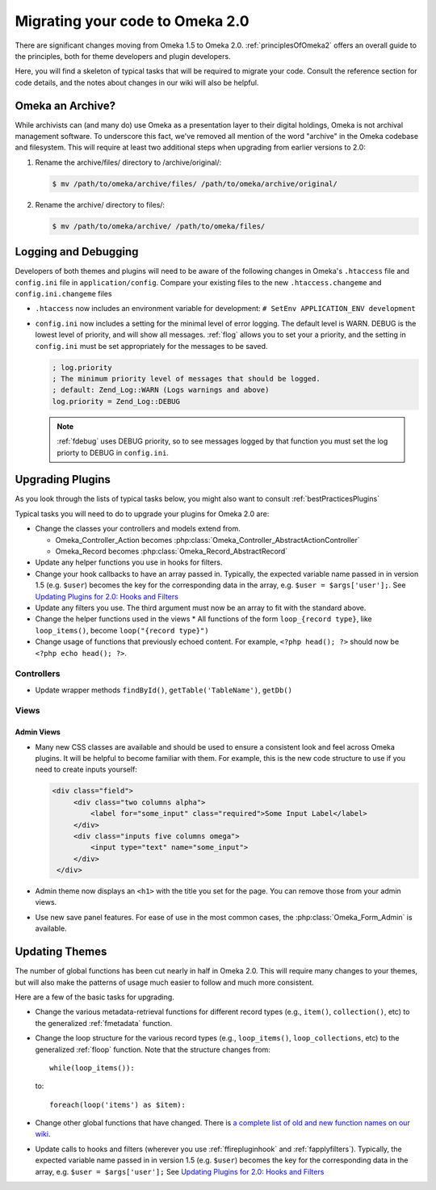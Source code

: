 .. _migrating:

################################
Migrating your code to Omeka 2.0
################################

There are significant changes moving from Omeka 1.5 to Omeka 2.0. :ref:`principlesOfOmeka2` offers an overall
guide to the principles, both for theme developers and plugin developers.

Here, you will find a skeleton of typical tasks that will be required to migrate your code. Consult the
reference section for code details, and the notes about changes in our wiki will also be helpful.

*****************
Omeka an Archive?
*****************

While archivists can (and many do) use Omeka as a presentation layer to their 
digital holdings, Omeka is not archival management software. To underscore this 
fact, we've removed all mention of the word "archive" in the Omeka codebase and 
filesystem. This will require at least two additional steps when upgrading from 
earlier versions to 2.0:

1. Rename the archive/files/ directory to /archive/original/:

   .. code-block:: sh
   
      $ mv /path/to/omeka/archive/files/ /path/to/omeka/archive/original/

2. Rename the archive/ directory to files/:

   .. code-block:: sh
      
      $ mv /path/to/omeka/archive/ /path/to/omeka/files/

*********************
Logging and Debugging
*********************

Developers of both themes and plugins will need to be aware of the following changes in Omeka's ``.htaccess`` file and ``config.ini`` file in ``application/config``. Compare your existing files to the new ``.htaccess.changeme`` and ``config.ini.changeme`` files

* ``.htaccess`` now includes an environment variable for development: ``# SetEnv APPLICATION_ENV development``
* ``config.ini`` now includes a setting for the minimal level of error logging. The default level is WARN. DEBUG is the
  lowest level of priority, and will show all messages. :ref:`flog` allows you to set your a priority,
  and the setting in ``config.ini`` must be set appropriately for the messages to be saved.

  .. code-block:: ini
  
      ; log.priority
      ; The minimum priority level of messages that should be logged.
      ; default: Zend_Log::WARN (Logs warnings and above)
      log.priority = Zend_Log::DEBUG
  
  .. note::

     :ref:`fdebug` uses DEBUG priority, so to see messages logged by that function you must set the log priorty
     to DEBUG in ``config.ini``. 

*****************
Upgrading Plugins
*****************

As you look through the lists of typical tasks below, you might also want to consult :ref:`bestPracticesPlugins`

Typical tasks you will need to do to upgrade your plugins for Omeka 2.0 are:

* Change the classes your controllers and models extend from.

  * Omeka_Controller_Action becomes :php:class:`Omeka_Controller_AbstractActionController` 
  * Omeka_Record becomes :php:class:`Omeka_Record_AbstractRecord`

* Update any helper functions you use in hooks for filters.
* Change your hook callbacks to have an array passed in. Typically, the expected variable name passed in in version 
  1.5 (e.g. ``$user``) becomes the key for the corresponding data in the array, e.g. ``$user = $args['user'];``.
  See `Updating Plugins for 2.0: Hooks and Filters <http://omeka.org/codex/Updating_Plugins_For_2.0#Hooks_and_Filters>`_ 
* Update any filters you use. The third argument must now be an array to fit with the standard above.
* Change the helper functions used in the views
  * All functions of the form ``loop_{record type}``, like ``loop_items()``, become ``loop("{record type}")``
* Change usage of functions that previously echoed content. For example, ``<?php head(); ?>`` should now
  be ``<?php echo head(); ?>``.

Controllers
===========

* Update wrapper methods ``findById()``, ``getTable('TableName')``, ``getDb()`` 

Views
=====

Admin Views
-----------

* Many new CSS classes are available and should be used to ensure a consistent look and feel across Omeka plugins.
  It will be helpful to become familiar with them. For example, this is the new code structure to use if you need
  to create inputs yourself:  

  .. code-block:: html

      <div class="field">
           <div class="two columns alpha">
               <label for="some_input" class="required">Some Input Label</label>
           </div>
           <div class="inputs five columns omega">
               <input type="text" name="some_input">
           </div>
       </div>

* Admin theme now displays an ``<h1>`` with the title you set for the page. You can remove those from your admin views. 
* Use new save panel features. For ease of use in the most common cases, the :php:class:`Omeka_Form_Admin` is available.
 
***************
Updating Themes
***************

The number of global functions has been cut nearly in half in Omeka 2.0. This will require many changes to your themes,
but will also make the patterns of usage much easier to follow and much more consistent.

Here are a few of the basic tasks for upgrading.

* Change the various metadata-retrieval functions for different record types (e.g., ``item()``, ``collection()``, etc)
  to the generalized :ref:`fmetadata` function.
* Change the loop structure for the various record types (e.g., ``loop_items()``, ``loop_collections``, etc) to the
  generalized :ref:`floop` function. Note that the structure changes from::

      while(loop_items()):

  to::

      foreach(loop('items') as $item):

* Change other global functions that have changed. There is `a complete list of old and new function names on our
  wiki <http://omeka.org/codex/Updating_Plugins_For_2.0#Function_Replacements>`_.  
* Update calls to hooks and filters (wherever you use :ref:`ffirepluginhook` and :ref:`fapplyfilters`). Typically,
  the expected variable name passed in in version 1.5 (e.g. ``$user``) becomes the key for the corresponding data in
  the array, e.g. ``$user = $args['user'];`` See
  `Updating Plugins for 2.0: Hooks and Filters <http://omeka.org/codex/Updating_Plugins_For_2.0#Hooks_and_Filters>`_
